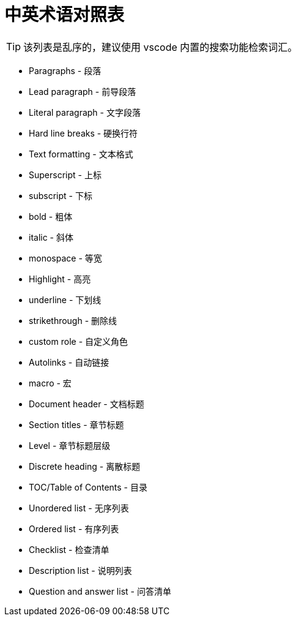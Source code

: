 = 中英术语对照表

TIP: 该列表是乱序的，建议使用 vscode 内置的搜索功能检索词汇。

* Paragraphs - 段落
* Lead paragraph - 前导段落
* Literal paragraph - 文字段落
* Hard line breaks - 硬换行符
* Text formatting - 文本格式
* Superscript - 上标
* subscript - 下标
* bold - 粗体
* italic - 斜体
* monospace - 等宽
* Highlight - 高亮
* underline - 下划线
* strikethrough - 删除线
* custom role - 自定义角色
* Autolinks - 自动链接
* macro - 宏
anchor:example-node[测试节点]
* Document header - 文档标题
* Section titles - 章节标题
* Level - 章节标题层级
* Discrete heading - 离散标题
* TOC/Table of Contents - 目录
* Unordered list - 无序列表
* Ordered list - 有序列表
* Checklist - 检查清单
* Description list - 说明列表
* Question and answer list - 问答清单